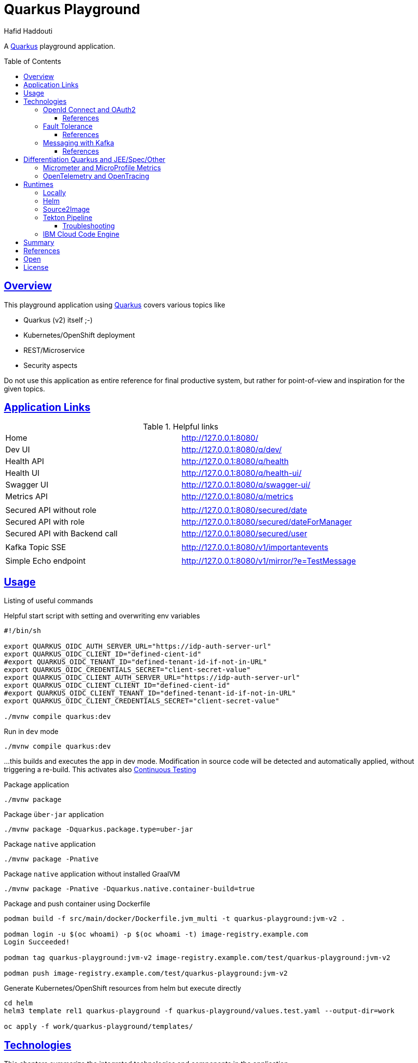 = Quarkus Playground
:author: Hafid Haddouti
:toc: macro
:toclevels: 4
:sectlinks:
:sectanchors:

A link:https://quarkus.io/[Quarkus] playground application. 

toc::[]

== Overview

This playground application using link:https://quarkus.io/[Quarkus] covers various topics like

* Quarkus (v2) itself ;-)
* Kubernetes/OpenShift deployment
* REST/Microservice
* Security aspects

Do not use this application as entire reference for final productive system, but rather for point-of-view and inspiration for the given topics.

== Application Links

.Helpful links
|===
| Home | link:http://127.0.0.1:8080/[]
| Dev UI | link:http://127.0.0.1:8080/q/dev/[]
| Health API | link:http://127.0.0.1:8080/q/health[]
| Health UI | link:http://127.0.0.1:8080/q/health-ui/[]
| Swagger UI | link:http://127.0.0.1:8080/q/swagger-ui/[]
| Metrics API | link:http://127.0.0.1:8080/q/metrics[]
| | 
| Secured API without role | link:http://127.0.0.1:8080/secured/date[]
| Secured API with role | link:http://127.0.0.1:8080/secured/dateForManager[]
| Secured API with Backend call | link:http://127.0.0.1:8080/secured/user[]
| | 
| Kafka Topic SSE | link:http://127.0.0.1:8080/v1/importantevents[]
| | 
| Simple Echo endpoint | link:http://127.0.0.1:8080/v1/mirror/?e=TestMessage[]
|===

== Usage

Listing of useful commands

.Helpful start script with setting and overwriting env variables
----
#!/bin/sh

export QUARKUS_OIDC_AUTH_SERVER_URL="https://idp-auth-server-url"
export QUARKUS_OIDC_CLIENT_ID="defined-cient-id"
#export QUARKUS_OIDC_TENANT_ID="defined-tenant-id-if-not-in-URL"
export QUARKUS_OIDC_CREDENTIALS_SECRET="client-secret-value"
export QUARKUS_OIDC_CLIENT_AUTH_SERVER_URL="https://idp-auth-server-url"
export QUARKUS_OIDC_CLIENT_CLIENT_ID="defined-cient-id"
#export QUARKUS_OIDC_CLIENT_TENANT_ID="defined-tenant-id-if-not-in-URL"
export QUARKUS_OIDC_CLIENT_CREDENTIALS_SECRET="client-secret-value"

./mvnw compile quarkus:dev
----

.Run in `dev` mode
----
./mvnw compile quarkus:dev
----
...this builds and executes the app in dev mode. Modification in source code will be detected and automatically applied, without triggering a re-build. This activates also link:https://quarkus.io/guides/continuous-testing[Continuous Testing]

.Package application
----
./mvnw package
----

.Package `über-jar` application
----
./mvnw package -Dquarkus.package.type=uber-jar
----

.Package `native` application
----
./mvnw package -Pnative
----

.Package `native` application without installed GraalVM
----
./mvnw package -Pnative -Dquarkus.native.container-build=true
----

.Package and push container using Dockerfile
----
podman build -f src/main/docker/Dockerfile.jvm_multi -t quarkus-playground:jvm-v2 .

podman login -u $(oc whoami) -p $(oc whoami -t) image-registry.example.com
Login Succeeded!

podman tag quarkus-playground:jvm-v2 image-registry.example.com/test/quarkus-playground:jvm-v2

podman push image-registry.example.com/test/quarkus-playground:jvm-v2
----

.Generate Kubernetes/OpenShift resources from helm but execute directly
----
cd helm
helm3 template rel1 quarkus-playground -f quarkus-playground/values.test.yaml --output-dir=work

oc apply -f work/quarkus-playground/templates/
----

== Technologies

This chapters summarize the integrated technologies and components in the application

|===

| Smallrye OpenAPI | OpenAPI support
| RESTeasy | REST capability
| REST Client | Possibility to use REST endpoints
| Jackson | XML/JSON serialization support for REST endpoints
| Micrometer | Metric support
| Micrometer Prometheus | Prometheus adapter for Micrometer
| OpenTracing | OpenTracing support
| OpenTelemetry | OpenTelemetry support
| OpenTelemetry Jaeger | OpenTelemetry and Jaeger adapter
| Oidc | OIDC support
| Smallrye Health | Health
| Kubernetes / OpenShift | Kubernetes and OpenShift support
| Jib | Docker creation support with Jib
| Logging Json | JSON support for logging
| JUnit5 | JUnit
| RESTassured | REST test framework

|===

=== OpenId Connect and OAuth2

Check the link:https://quarkus.io/guides/security[Quarkus Security Guide] to get a better understanding which extensions exist and when to use which solution.

This example handles the following use cases

* Secure REST endpoints for machine to machine communication
* Allow only authorized usage (from other systems)
* Delegate the token while accessing an other backend system

Uses the `oidc` extension to protect the application with *OpenId Connect* extension using the *OpenId Connect Authorization Code Flow*.
Check `SecuredResource.java` with the `@Authenticated` to indicate that the endpoint is accessible only by a logged in user.
The relevant Quarkus configurations are

[source,yaml]
----
  # ### OpenID Connect  
  oidc:
    # use default: service for backend interaction
    #application-type: web-app
    
    auth-server-url: https://auth-server-url
    client-id: defined-client-id-in-IdP
    tenant-id: defined-tenant-id-in-IdP
    credentials:
      secret: client-secret-value
    authentication:
      # redirect path which is registered in the IdP
      redirect-path: /secured
      # if redirect and callback URI are different, restore
      restore-path-after-redirect: true

----

The following secured URLs exist

* link:http://127.0.0.1:8080/secured/date[] without any specific RBAC/role
* link:http://127.0.0.1:8080/secured/user[] without any specific RBAC/role, calls a remote backend service with a acquired access token
* link:http://127.0.0.1:8080/secured/dateForManager[] expecting `manager` role

All endpoints are accessible only if a `Bearer Token` exists in the request header. 
Using `application-type: web-app` would redirect the user/request to the login page of the IdP to verify the authorization of the requestor. The default `application-type: service` will not redirect and deny the request without the Bearer Token.

`OidcClient` (especially `OidcClientFilter`) is used to acquire a new access token for the REST client, check `RemoteUserService.java` with the `@OidcClientFilter` annotation. Details are in the link:https://quarkus.io/guides/security-openid-connect-client#use-oidcclient-in-microprofile-restclient-client-filter[Quarkus OidcClient docu].

Consider, to use the right authorization strategy `service` instead of `web-app`.


==== References

* Quarkus Security Guide: link:https://quarkus.io/guides/security-openid-connect[]
* Quarkus Token Management for remote service access: link:https://quarkus.io/guides/security-openid-connect-client[]
* Tutorial for Quarkus and OAuth2/OpenId Connect with e.g. IBM Cloud AppId: link:#[]

=== Fault Tolerance

Quarkus also provide an extension for link:https://quarkus.io/guides/smallrye-fault-tolerance[fault tolerance], based on link:https://github.com/smallrye/smallrye-fault-tolerance/[SmallRye Fault Tolerance], the new implementation of the link:https://github.com/eclipse/microprofile-fault-tolerance/[MicroProfile Fault Tolerance Spec]

The implementation supports e.g. `@Retry`, `@Timeout`, `@CircuitBreaker` and `@Fallback`. The later one is used in `RemoteUserService.java` to provide a fallback response in case the endpoint is not reachable.

Even though there is an increasing opinion that this functionality could now be realized with something like like:https://istio.io/[Istio]. Istio offers the possibility to intercept generally (network) failures very well. However, as soon as special business responses/alternatives are to be offered, an application-specific realization - directly in the application, as shown here - cannot be avoided.

==== References

* Quarkus Fault Tolerance: link:https://quarkus.io/guides/smallrye-fault-tolerance[]

=== Messaging with Kafka

NOTE: Own branch `kafka`

Messaging contains the aspect to interact between provider and consumer mostly in an asynchronous way. Therefor the provider exposes messages in any kind of format directly to a consumer (point-2-point) or to a broader audience (fan-out or pub/sub).
For the latter case is link:https://kafka.apache.org/[Apache Kafka] a technical solution.
Quarkus provides also an link:https://quarkus.io/guides/kafka[extension] to integrate and interact with Kafka.

.extension for pom.xml
[source,xml]
----

		<dependency>
		    <groupId>io.quarkus</groupId>
		    <artifactId>quarkus-smallrye-reactive-messaging-kafka</artifactId>
		</dependency>
----

with the following configuration to subscribe a topic

[source,yaml]
----

# Messaging / Kafka
kafka.bootstrap.servers: localhost:9092
mp.messaging.incoming.importantevents.connector: smallrye-kafka
mp.messaging.incoming.importantevents.value.deserializer: org.apache.kafka.common.serialization.StringDeserializer    
----


and the following Java fragment to consume messages from a topic

[source,java]
----
  @Incoming("importantevents")
	public void consume(ConsumerRecord<String, ?> record) {

		// Can be `null` if the incoming record has no key
		String key = record.key();
		Object value = record.value();
		String topic = record.topic();
		int partition = record.partition();
		// ...

		LOG.debugf("consume(): topic: %s, key: %s, partition: %d", topic, key, partition);
		LOG.infof("consume(): value=%s", value);
	}
----

In case the event is in the Cloud Event structure it will be link:https://quarkus.io/blog/kafka-cloud-events/[automatically parsed] and the message will have additional meta data attributes.

.Call endpoint to retrieve next message/event
----
curl -N http://127.0.0.1:8080/v1/importantevents
{"id":"name:pg-test-ce;lsn:654316360;txId:540","source":"/debezium/postgresql/pg-test-ce","specversion":"1.0","type":"io.debezium.postgresql.datachangeevent","time":"2021-10-24T18:50:04.046Z","datacontenttype":"application/json","iodebeziumop":"c","iodebeziumversion":"1.7.0.Final","iodebeziumconnector":"postgresql","iodebeziumname":"pg-test-ce","iodebeziumtsms":"1635101404046","iodebeziumsnapshot":"false","iodebeziumdb":"ibmclouddb","iodebeziumsequence":"[\"654314576\",\"654316360\"]","iodebeziumschema":"public","iodebeziumtable":"importantevents","iodebeziumtxId":"540","iodebeziumlsn":"654316360","iodebeziumxmin":null,"iodebeziumtxid":null,"iodebeziumtxtotalorder":null,"iodebeziumtxdatacollectionorder":null,"data":{"schema":{"type":"struct","fields":[{"type":"struct","fields":[{"type":"int32","optional":false,"default":0,"field":"id"},{"type":"string","optional":false,"field":"title"},{"type":"string","optional":false,"field":"event_state"},{"type":"int64","optional":true,"name":"io.debezium.time.MicroTimestamp","version":1,"field":"created_at"}],"optional":true,"name":"pg_test_ce.public.importantevents.Value","field":"before"},{"type":"struct","fields":[{"type":"int32","optional":false,"default":0,"field":"id"},{"type":"string","optional":false,"field":"title"},{"type":"string","optional":false,"field":"event_state"},{"type":"int64","optional":true,"name":"io.debezium.time.MicroTimestamp","version":1,"field":"created_at"}],"optional":true,"name":"pg_test_ce.public.importantevents.Value","field":"after"}],"optional":false,"name":"io.debezium.connector.mysql.Data"},"payload":{"before":null,"after":{"id":34,"title":"event1","event_state":"1","created_at":1635108604046093}}}}
----

==== References

* Quarkus Kafka Reference Guide: link:https://quarkus.io/guides/kafka[]
* Quarkus Kafka Cloud Events: link:https://quarkus.io/blog/kafka-cloud-events/[]

== Differentiation Quarkus and JEE/Spec/Other

Quarkus tries to integrate best practices and (JEE) specifications

=== Micrometer and MicroProfile Metrics

tbd

=== OpenTelemetry and OpenTracing

tbd

link:https://opentelemetry.io/[OpenTelemetry] and link:https://opentracing.io/[OpenTracing]

NOTE: Known issue with the combination of OpenTelemetry and REST Client (date 04.07.2021)

== Runtimes

This chapter covers the various deployment runtimes and the related deployment mechanisms.

=== Locally

To create and run the container locally use one of the provided `Dockerfile` in the `src/main/docker` directory. The multistage Dockerfile `src/main/docker/Dockerfile.jvm_multi` includes also the Quarkus build and package steps.

.Build image
----
podman build -f src/main/docker/Dockerfile.jvm_multi -t quarkus-playground:jvm-v1 .

...
INFO] Checking for existing resources in: /usr/src/app/src/main/kubernetes.
[INFO] [io.quarkus.deployment.QuarkusAugmentor] Quarkus augmentation completed in 7537ms
[INFO] ------------------------------------------------------------------------
[INFO] BUILD SUCCESS
[INFO] ------------------------------------------------------------------------
[INFO] Total time:  02:13 min
[INFO] Finished at: 2021-09-05T19:46:30Z
[INFO] ------------------------------------------------------------------------
--> f0f9faa678e
[2/2] STEP 1/13: FROM registry.access.redhat.com/ubi8/ubi-minimal:8.4
Trying to pull registry.access.redhat.com/ubi8/ubi-minimal:8.4...
Getting image source signatures
...
[2/2] STEP 11/13: EXPOSE 8080
--> 1fa8630cb6c
[2/2] STEP 12/13: USER 1001
--> f6b0f637dde
[2/2] STEP 13/13: ENTRYPOINT [ "/deployments/run-java.sh" ]
[2/2] COMMIT quarkus-playground:jvm-v1
--> 4c87559e774
Successfully tagged localhost/quarkus-playground:jvm-v1
4c87559e77453ae8300f03f63b35a0469ef867e6849dc489215195c2f5bd8f1c

----

.Run image
----
podman run --rm -P --name tekton-test4 --env-file internal.env.txt quarkus-playground:jvm-v1
----

the `internal.env.txt` contains all the env variables as key-value pairs, see the following example

----
QUARKUS_OIDC_AUTH_SERVER_URL=https://oidc.example.com
QUARKUS_OIDC_CLIENT_ID=472fee89-...
QUARKUS_OIDC_CREDENTIALS_SECRET=ZmZhM...
QUARKUS_OIDC_CLIENT_AUTH_SERVER_URL=https://oidc.example.com
QUARKUS_OIDC_CLIENT_CLIENT_ID=472fee8...
QUARKUS_OIDC_CLIENT_CREDENTIALS_SECRET=ZmZhMzE....
----

NOTE: For local execution is this totally fine. On remote environments consider to secure the secrets and sensitive data

=== Helm

link:https://helm.sh/docs/[Helm] is one of the most popular and widespread deployment and template solution of Kubernetes applications.
The link:helm[] directory contains the Helm chart, generated with Helm3 and adapted the following requirements

* Extract various configuration parameters into value files (health endpoints, container port, env from config or secret if available)
* Add more Kubernetes labels to the generated resources (see `_helpers.tpl`) and add the labels also to the generated PODs
* use `image.tag` for versioning and not `Chart.appVersion`
* provide various value files, representing various stages (like dev, test, prod)

.Install/Upgrade via Helm3
----
$ helm3 upgrade --install quarkus-test helm/quarkus-playground -f helm/quarkus-playground/values.test.yaml

Release "quarkus-test" does not exist. Installing it now.
NAME: quarkus-test
LAST DEPLOYED: Sat Sep 25 12:28:41 2021
NAMESPACE: test
STATUS: deployed
REVISION: 1
NOTES:

$ helm3 list
NAME        	NAMESPACE	REVISION	UPDATED                              	STATUS  	CHART                   	APP VERSION
quarkus-test	test     	1       	2021-09-25 12:28:41.249726 +0200 CEST	deployed	quarkus-playground-0.1.0

$ helm3 history quarkus-test
REVISION	UPDATED                 	STATUS  	CHART                   	APP VERSION	DESCRIPTION
1       	Sat Sep 25 12:28:41 2021	deployed	quarkus-playground-0.1.0	           	Install complete

$ helm3 delete quarkus-test
release "quarkus-test" uninstalled
----

In case the installation via Helm is not wanted use Helm to generate the resource files and apply them directly

----
$ helm3 template quarkus-test helm/quarkus-playground -f helm/quarkus-playground/values.test.yaml --output-dir=work
wrote work/quarkus-playground/templates/serviceaccount.yaml
wrote work/quarkus-playground/templates/service.yaml
wrote work/quarkus-playground/templates/deployment.yaml

$ oc apply -f helm/work/quarkus-playground/templates
----

=== Source2Image

link:https://github.com/openshift/source-to-image[Source-To-Image (S2I)] is a solution to determine the right toolkit to build, test, package and deploy an application from the given source code. Based on this analysis a specific builder will be used to proceed the workflow, like a builder for nodejs or Java application.
S2I is primarily used in OpenShift, but similar concepts and solutions are also available and named link:https://buildpacks.io/[Cloud Native Buildpacks]. Based on this concept and solutions, a new project link:https://github.com/shipwright-io/build[shipwright] is formed trying to simplifies the container build with various integration, also Buildpacks, BuildKit etc.

This section covers however S2I to build, package and deploy this Quarkus application from the source code. 
S2I needs some configuration to find the right artifacts and prepare the build, such config parameters are defined in link:.s2i/environment[].

Various S2I builder are available to build the application, the following could be used due they support the minimum JDK version that we need for the source code

* Plain Java with link:registry.access.redhat.com/ubi8/openjdk-11[openjdk-11]
* Native executable with GraalVM link:quay.io/quarkus/ubi-quarkus-native-s2i:20.3.3-java11[ubi-quarkus-native-s2i]. Consider that this approach takes more time to create the native image

.Commands for deploying app (incl. exposing route)
----
oc new-app registry.access.redhat.com/ubi8/openjdk-11~https://github.com/haf-tech/quarkus-playground.git --context-dir=. --name=quarkus-playground-s2i --env-file=internal.env.txt
----


.Commands for deploying app with native image (incl. exposing route)
----
oc new-app quay.io/quarkus/ubi-quarkus-native-s2i:20.3.3-java11~https://github.com/haf-tech/quarkus-playground.git --context-dir=. --name=quarkus-playground-s2i --env-file=internal.env.txt
----

.General commands to expose service
----
oc get pods
NAME                                      READY   STATUS      RESTARTS   AGE
quarkus-playground-s2i-1-build            0/1     Completed   0          12m
quarkus-playground-s2i-68b9459d55-ljwqs   1/1     Running     0          6m8s

oc get svc
NAME                     TYPE        CLUSTER-IP      EXTERNAL-IP   PORT(S)    AGE
quarkus-playground-s2i   ClusterIP   172.21.209.63   <none>        8080/TCP   13m

oc expose svc quarkus-playground-s2i
----

.To delete all generated resources
----
oc delete all -l app=quarkus-playground-s2i
----

Some drawbacks, not only for S2I, but for all similar toolkits, the lack of automated/integrated configuration and adjustments of the resulting state. E.g. adjustments for ConfigMaps, Routes, Labels etc are limited and needs additional steps _after_ deployment.
Also in complex or enterprise related CI/CD pipelines, where more steps are mandatory like test execution, static and dynamic source scan etc. could not be applied with S2I. In such cases, is it advisable to compact workflow for build, package and deploy in separate steps.
Nevertheless S2I is a great feature for fast ramp up and enforce a unified way in deployments.


.References
* Quarkus: link:https://quarkus.pro/guides/deploying-to-openshift-s2i.html[Deploying with S2I]

=== Tekton Pipeline

link:https://tekton.dev/[Tekton] is a framework to create flexible kubernetes-native CI/CD pipelines. The framework is very generic and a hugh set of link:https://hub.tekton.dev/[Tekton Tasks] exists which can be used and integrated in the own custom pipeline.

CI/CD on Tekton is a complex topic, and mostly should be also covered with GitOps principles. An example with scripts are available in an own link:https://github.com/k8s-universe/tekton-101-gitops[repo (tekton-101-gitops)].
This chapter focus primarily only on Tekton. The related scripts are in the link:.tekton[] directory and are extracted from the `cicd` part of the link:https://github.com/k8s-universe/tekton-101-gitops/tree/main/config/cicd[tekton-101-gitops] repo.

The pipeline is separated in CI and CD pipelines, building the app and push to the registry and deploy via helm.

.Init Tekton pipeline and configuration
----
oc apply -k .tekton/cicd/overlays/

serviceaccount/pipeline configured
clusterrole.rbac.authorization.k8s.io/pipelines-clusterrole configured
rolebinding.rbac.authorization.k8s.io/internal-registry-cicd-binding configured
clusterrolebinding.rbac.authorization.k8s.io/pipelines-privileged-role-binding configured
clusterrolebinding.rbac.authorization.k8s.io/pipelines-service-role-binding configured
route.route.openshift.io/gitops-webhook-event-listener-route configured
pipeline.tekton.dev/cd-pipeline-helm unchanged
pipeline.tekton.dev/ci-dryrun-from-push-pipeline unchanged
pipeline.tekton.dev/ci-pipeline-maven-buildah unchanged
task.tekton.dev/buildah-v0-22-0-privileged unchanged
task.tekton.dev/deploy-from-source-task unchanged
task.tekton.dev/kaniko-v0-5-1 configured
task.tekton.dev/maven-v0-2-1 unchanged
eventlistener.triggers.tekton.dev/cicd-event-listener-quarkus-playground created
triggerbinding.triggers.tekton.dev/github-push-binding configured
triggerbinding.triggers.tekton.dev/quarkus-playground-tekton-binding configured
triggertemplate.triggers.tekton.dev/ci-dryrun-from-push-template configured
----

This installs various configurations like service account, role bindings, tasks for build app with maven, package with buildah and deployment with helm. The following tasks are optimized

* `maven`: enhancing the GOALS parameter handling and introduce workspace usage for the maven libs
* `buildah`: re-adding the `securityContext.privileged: true` feature

For `kaniko` (even this is option is not used in the pipeline)

* `SSL_CERT_DIR` overwrite the env variable to `/etc/config-registry-cert` (see the Tekton link:https://github.com/tektoncd/operator/pull/246/commits/752a254b1893f777fb90ced24d66258af3b7bca8#[change])
* disable tls and secured registry verification, due only the internal registry is used

Additionally two pipelines are created for CI `ci-pipeline-maven-buildah` and for CD `cd-pipeline-helm`. Also Trigger Template and Event Listener created. The following figures give an overview of the pipeline tasks and steps.

.CI Pipeline to build and push app
image:static/tekton-ci-pipeline-maven-buildah.png[]

.CD Pipeline to deploy app
image:static/tekton-cd-pipeline-helm.png[]

Following the commands to execute the pipelines manually.

----
oc apply -f .tekton/runs/pipelinerun-maven.yaml

oc apply -f .tekton/runs/pipelinerun-deploy.yaml
----

This is a very basic Tekton pipeline to build, package and deploy an application, separating the pipeline flow in two separate pipelines for CI and CD. Generally every git commit should trigger the CI pipeline. And depending of the deployment approach and stage, the version will be automatically deployed to a temp/test stage or the CD pipeline will be triggert by an additional event like a merged pull request (to a dedicated git branch).
The handling, which pipeline should be triggered can be configured in the `EventListener`.

==== Troubleshooting

.`buildah` and RHEL user namespace
----
Error during unshare(CLONE_NEWUSER): Invalid argument
User namespaces are not enabled in /proc/sys/user/max_user_namespaces.
ERRO error parsing PID "": strconv.Atoi: parsing "": invalid syntax  
ERRO (unable to determine exit status)
----

See link:https://access.redhat.com/solutions/6232211[] which holds the info, that on RHEL compute nodes the user namespace should be enabled.
Alternative is to use `kaniko` or set the scc `privileged` to the service account `pipeline` and set `securityContext.privileged: true` to the task execution.


=== IBM Cloud Code Engine

link:https://cloud.ibm.com/docs/codeengine[IBM Cloud Code Engine] is the serverless offering of IBM Cloud and provides the overall environment and tools to publish the source code into a managed Kubernetes environment. 
This sub chapter covers the main steps to run the same Quarkus application in a serverless offering (here: IBM Cloud Code Engine). A detailed instruction is in the link:https://my.center-of.info/quarkus-and-ibm-cloud-code-engine[blog post]

* use IBM Cloud Code Engine
** Set some constraints like region `-r` and resource group `-g`
** create a Code Engine (ce) project (here: `demo-ce`)
** create API Key to use for Container Registry access (see link:https://cloud.ibm.com/docs/codeengine?topic=codeengine-deploy-app-crimage#deploy-app-crimage-cli[docu])
** create registry secret
** create a build config named `demo-ce-quarkus-build` using cloud native buildpacks / existing Dockerfile
** create a build run from the build config to create a container image
** create an application from the built container image

The <<fig1>> symbolize the main workflow to deploy an application from source code.

[[fig1, Figure 1]]
image:static/quarkus-ibm-cloud-code-engine.png[]


.Instruction to configure, build and run the app
[%collapsible]
====
----
# Set region and a custom resource group 
ibmcloud target -r eu-de
ibmcloud target -g rg-demo-ce

# #### Code Engine specific
# Create a project
ibmcloud ce project create --name demo-ce
Creating project 'demo-ce'...
ID for project 'demo-ce' is '47459f93-6284-4dde-b473-de6ce9720a62'.
Waiting for project 'demo-ce' to be active...
Now selecting project 'demo-ce'.
OK

# ...or select an existing project
ibmcloud ce project select -n demo-ce
Selecting project 'demo-ce'...
OK

# Create API Key which will be used for working with container registry
ibmcloud iam api-key-create own-api-key -d "Demo CE API Key" --file key_file

# Create a registry secret to push the generated images in
ibmcloud ce registry create --name demo-ce-registry-secret --server de.icr.io --username iamapikey

# Create a build configuration using Buildpacks (not available for Quarkus yet)
ibmcloud ce build create --name demo-ce-quarkus-build --image de.icr.io/demo-ce/quarkus-playground:latest --registry-secret demo-ce-registry-secret --source https://github.com/haf-tech/quarkus-playground --strategy buildpacks

# Create a build configuration using Dockerfile
ibmcloud ce build create --name demo-ce-quarkus-build --image de.icr.io/demo-ce/quarkus-playground:latest --registry-secret demo-ce-registry-secret --source https://github.com/haf-tech/quarkus-playground --strategy dockerfile --dockerfile src/main/docker/Dockerfile.jvm_multi



# Check build config and details
ibmcloud ce build list
Listing builds...
OK

Name                   Status     Reason                     Image                                        Build Strategy        Age   Last Build Run Name  Last Build Run Age  
demo-ce-quarkus-build  Succeeded  all validations succeeded  de.icr.io/demo-ce/quarkus-playground:latest  buildpacks-v3-medium  4m6s 

ibmcloud ce build get --name demo-ce-quarkus-build
Getting build 'demo-ce-quarkus-build'
OK

Name:          demo-ce-quarkus-build  
ID:            ded1cb12-d4b6-4713-a743-29de679472de  
Project Name:  demo-ce  
Project ID:    1ae76b8e-1750-4b1a-8ad8-df0e1c5301ed  
Age:           4m23s  
Created:       2021-09-05T17:30:23Z  
Status:        Succeeded  
Reason:        all validations succeeded  

Image:            de.icr.io/demo-ce/quarkus-playground:latest  
Registry Secret:  demo-ce-registry-secret  
Build Strategy:   buildpacks-v3-medium  
Timeout:          10m0s  
Source:           https://github.com/haf-tech/quarkus-playground  
Commit:           main  
Dockerfile:      

# Create a build run from the build configuration
ibmcloud ce buildrun submit --build demo-ce-quarkus-build 


# Details of build run
ibmcloud ce buildrun list
Listing build runs...
OK

Name                                       Status  Image                                        Build Name             Age  
demo-ce-quarkus-build-run-210905-17420916  Failed  de.icr.io/demo-ce/quarkus-playground:latest  demo-ce-quarkus-build  42s  
ibmcloud ce buildrun get --name demo-ce-quarkus-build-run-210905-17420916
Getting build run 'demo-ce-quarkus-build-run-210905-17420916'...
OK

Name:          demo-ce-quarkus-build-run-210905-17420916  
ID:            e84ce96f-481a-4fa3-b3ed-818106578586  
Project Name:  demo-ce  
Project ID:    1ae76b8e-1750-4b1a-8ad8-df0e1c5301ed  
Age:           100s  
Created:       2021-09-05T17:42:09Z  

Summary:  Failed to execute build run  
Status:   Failed  
Reason:   BuildRun failed to build and push the container image, for detailed information: 'ibmcloud ce buildrun logs -n demo-ce-quarkus-build-run-210905-17420916', for troubleshooting information visit: https://cloud.ibm.com/docs/codeengine?topic=codeengine-troubleshoot-build#ts-build-bldpush-stepfail  

Image:  de.icr.io/demo-ce/quarkus-playground:latest  

# ...see if status is Succeeded
ibmcloud ce buildrun list
Listing build runs...
OK

Name                                        Status     Image                                        Build Name             Age  
demo-ce-quarkus-build-run-210905-17420916   Failed     de.icr.io/demo-ce/quarkus-playground:latest  demo-ce-quarkus-build  50m  
demo-ce-quarkus-build-run-210905-182716641  Succeeded  de.icr.io/demo-ce/quarkus-playground:latest  demo-ce-quarkus-build  4m57s 

# ...again details of the build run
ibmcloud ce buildrun get --name demo-ce-quarkus-build-run-210905-182716641
Getting build run 'demo-ce-quarkus-build-run-210905-182716641'...
OK

Name:          demo-ce-quarkus-build-run-210905-182716641  
ID:            180042fd-7db1-4a34-b4f1-b809f1f7e414  
Project Name:  demo-ce  
Project ID:    1ae76b8e-1750-4b1a-8ad8-df0e1c5301ed  
Age:           5m47s  
Created:       2021-09-05T18:27:16Z  

Summary:  Succeeded  
Status:   Succeeded  
Reason:   All Steps have completed executing  

Image:  de.icr.io/demo-ce/quarkus-playground:latest  

# Create a secret with the relevant configuration which will be injected as env variables to the app
vi secrets_multi.txt
ibmcloud ce secret create --name demo-ce-quarkus-secret --from-env-file secrets_multi.txt
Creating generic secret 'demo-ce-quarkus-secret'...
OK

# Create an app from the image
ibmcloud ce application create --name demo-ce-quarkus \
  --image de.icr.io/demo-ce/quarkus-playground:latest --registry-secret demo-ce-registry-secret \
  --min-scale 1 --max-scale 3 \
  --cpu 0.25 --memory 0.5G \
  --concurrency 10 \
  --port 8080 \
  --env-from-secret demo-ce-quarkus-secret

Creating application 'demo-ce-quarkus'...
The Route is still working to reflect the latest desired specification.
Configuration 'demo-ce-quarkus' is waiting for a Revision to become ready.
Ingress has not yet been reconciled.
Waiting for load balancer to be ready.
Run 'ibmcloud ce application get -n demo-ce-quarkus' to check the application status.
OK

https://demo-ce-quarkus.e19mnwb24sf.eu-de.codeengine.appdomain.cloud

----
====


.Further helpful commands
* Delete app: `ibmcloud ce app delete -n demo-ce-quarkus`
* Delete all build runs to a build: `ibmcloud ce buildrun delete --build demo-ce-quarkus-build`
* Delete build configuration: `ibmcloud ce build delete -n demo-ce-quarkus-build`


.References
* IBM Cloud Code Engine - link:https://cloud.ibm.com/docs/codeengine[Getting Started]
* IBM Cloud Code Engine - link:https://github.com/IBM/CodeEngine[GitHub: Examples]
* IBM Cloud Code Engine - link:https://cloud.ibm.com/docs/codeengine?topic=codeengine-mem-cpu-combo[CPU-Memory Combo]

== Summary

A playground app handling various modern aspects with Quarkus. 


== References

* Quarkus Cookbook: link:https://developers.redhat.com/books/quarkus-cookbook[]
* Quarkus Security Guide: link:https://quarkus.io/guides/security[]

== Open

N/A


== License

This article is licensed under the Apache License, Version 2.
Separate third-party code objects invoked within this code pattern are licensed by their respective providers pursuant
to their own separate licenses. Contributions are subject to the
link:https://developercertificate.org/[Developer Certificate of Origin, Version 1.1] and the
link:https://www.apache.org/licenses/LICENSE-2.0.txt[Apache License, Version 2].

See also link:https://www.apache.org/foundation/license-faq.html#WhatDoesItMEAN[Apache License FAQ]
.
